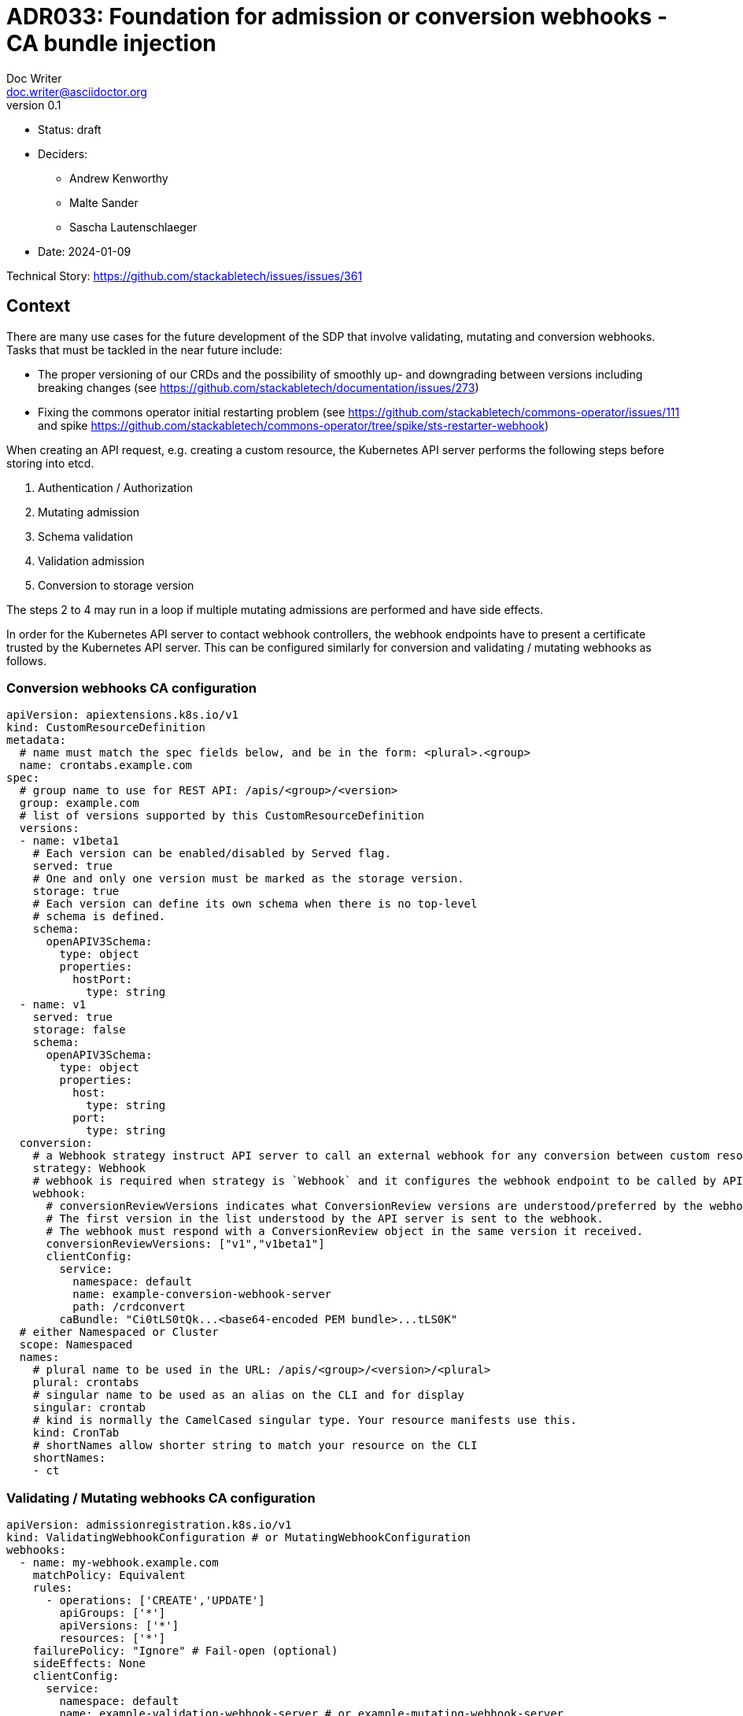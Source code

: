 = ADR033: Foundation for admission or conversion webhooks - CA bundle injection
Doc Writer <doc.writer@asciidoctor.org>
v0.1
:status: draft
:date: 2024-01-09

* Status: {status}
* Deciders:
** Andrew Kenworthy
** Malte Sander
** Sascha Lautenschlaeger
* Date: {date}

Technical Story: https://github.com/stackabletech/issues/issues/361

== Context

There are many use cases for the future development of the SDP that involve validating, mutating and conversion webhooks. Tasks that must be tackled in the near future include:

- The proper versioning of our CRDs and the possibility of smoothly up- and downgrading between versions including breaking changes (see https://github.com/stackabletech/documentation/issues/273)
- Fixing the commons operator initial restarting problem (see https://github.com/stackabletech/commons-operator/issues/111 and spike https://github.com/stackabletech/commons-operator/tree/spike/sts-restarter-webhook)

When creating an API request, e.g. creating a custom resource, the Kubernetes API server performs the following steps before storing into etcd.

1. Authentication / Authorization
2. Mutating admission
3. Schema validation
4. Validation admission
5. Conversion to storage version

The steps 2 to 4 may run in a loop if multiple mutating admissions are performed and have side effects.

In order for the Kubernetes API server to contact webhook controllers, the webhook endpoints have to present a certificate trusted by the Kubernetes API server. This can be configured similarly for conversion and validating / mutating webhooks as follows.

=== Conversion webhooks CA configuration

[source,yaml]
----
apiVersion: apiextensions.k8s.io/v1
kind: CustomResourceDefinition
metadata:
  # name must match the spec fields below, and be in the form: <plural>.<group>
  name: crontabs.example.com
spec:
  # group name to use for REST API: /apis/<group>/<version>
  group: example.com
  # list of versions supported by this CustomResourceDefinition
  versions:
  - name: v1beta1
    # Each version can be enabled/disabled by Served flag.
    served: true
    # One and only one version must be marked as the storage version.
    storage: true
    # Each version can define its own schema when there is no top-level
    # schema is defined.
    schema:
      openAPIV3Schema:
        type: object
        properties:
          hostPort:
            type: string
  - name: v1
    served: true
    storage: false
    schema:
      openAPIV3Schema:
        type: object
        properties:
          host:
            type: string
          port:
            type: string
  conversion:
    # a Webhook strategy instruct API server to call an external webhook for any conversion between custom resources.
    strategy: Webhook
    # webhook is required when strategy is `Webhook` and it configures the webhook endpoint to be called by API server.
    webhook:
      # conversionReviewVersions indicates what ConversionReview versions are understood/preferred by the webhook.
      # The first version in the list understood by the API server is sent to the webhook.
      # The webhook must respond with a ConversionReview object in the same version it received.
      conversionReviewVersions: ["v1","v1beta1"]
      clientConfig:
        service:
          namespace: default
          name: example-conversion-webhook-server
          path: /crdconvert
        caBundle: "Ci0tLS0tQk...<base64-encoded PEM bundle>...tLS0K"
  # either Namespaced or Cluster
  scope: Namespaced
  names:
    # plural name to be used in the URL: /apis/<group>/<version>/<plural>
    plural: crontabs
    # singular name to be used as an alias on the CLI and for display
    singular: crontab
    # kind is normally the CamelCased singular type. Your resource manifests use this.
    kind: CronTab
    # shortNames allow shorter string to match your resource on the CLI
    shortNames:
    - ct
----

=== Validating / Mutating webhooks CA configuration

[source,yaml]
----
apiVersion: admissionregistration.k8s.io/v1
kind: ValidatingWebhookConfiguration # or MutatingWebhookConfiguration
webhooks:
  - name: my-webhook.example.com
    matchPolicy: Equivalent
    rules:
      - operations: ['CREATE','UPDATE']
        apiGroups: ['*']
        apiVersions: ['*']
        resources: ['*']
    failurePolicy: "Ignore" # Fail-open (optional)
    sideEffects: None
    clientConfig:
      service:
        namespace: default
        name: example-validation-webhook-server # or example-mutating-webhook-server
        path: /validate # or /mutate
      caBundle: "Ci0tLS0tQk...<base64-encoded PEM bundle>...tLS0K"
----

The `clientConfig.caBundle` can not be shipped by us as it will differ from cluster to cluster and must be injected at runtime.

This ADR is about how to achieve the CA bundle injection using external tools or a self-made solution via the secret-operator.

== Problem Statement

The required CA bundles for the webhooks endpoints must be injected at runtime. There exist tools like [Cert Manager]([url](https://cert-manager.io/docs/concepts/ca-injector/#injecting-the-kubernetes-api-server-ca)) that do exactly this, adding one of these annotations to an injectionable source: cert-manager.io/inject-ca-from, cert-manager.io/inject-ca-from-secret, or cert-manager.io/inject-apiserver-ca (depending on the injection source). For example:

[source,yaml]
----
apiVersion: admissionregistration.k8s.io/v1
kind: ValidatingWebhookConfiguration
metadata:
  name: my-webhook.example.com
  annotations:
    cert-manager.io/inject-ca-from-secret: default/my-webhook-example-com-ca
----

This can be used for CRDs and conversion webhooks as well.

The SDP should be compatible with as many of these as possible. The normal way of configuration seems to be adding an annotation to the objects containing the CA, which we can probably somehow support in our Helm chart, or solve via documentation.

In a second step the operator needs to obtain a certificate signed by the CA, for which we could use the k8search backend of the secret operator and point this at a configmap which again, can be filled by certmanager or the Service CA operator mentioned above, configured via an annotation.

For clusters without any existing manager we should provide our own, lightweight caBundle injector that can work in tandem with the secret operator.

== Decision Drivers

* Generic solution to be compatible with as many external cert providers as possible
* Openshift compatible
* How to activate / deactivate if e.g no conversion webhooks should be applied?
* Avoid vendor lock-in

== Considered Options

* https://cert-manager.io/[Cert Manager]
* https://github.com/openshift/service-ca-operator/blob/master/README.md[OpenShift Service CA operator]
* Lightweight self-made solution via secret-operator

== Decision Outcome

Chosen option: "[option 1]", because [justification. e.g., only option, which meets k.o. criterion decision driver | which resolves force | … | comes out best (see below)].

=== Positive Consequences <!-- optional -->

* [e.g., improvement of quality attribute satisfaction, follow-up decisions required, …]
* …

=== Negative Consequences <!-- optional -->

* [e.g., compromising quality attribute, follow-up decisions required, …]
* …

== Pros and Cons of the Options <!-- optional -->

=== [option 1]

[example | description | pointer to more information | …] <!-- optional -->

* Good, because [argument a]
* Good, because [argument b]
* Bad, because [argument c]
* … <!-- numbers of pros and cons can vary -->

=== [option 2]

[example | description | pointer to more information | …] <!-- optional -->

* Good, because [argument a]
* Good, because [argument b]
* Bad, because [argument c]
* … <!-- numbers of pros and cons can vary -->

=== [option 3]

[example | description | pointer to more information | …] <!-- optional -->

* Good, because [argument a]
* Good, because [argument b]
* Bad, because [argument c]
* … <!-- numbers of pros and cons can vary -->

== Links <!-- optional -->

* [Link type] [Link to ADR] <!-- example: Refined by [ADR-0005](0005-example.md) -->
* … <!-- numbers of links can vary -->